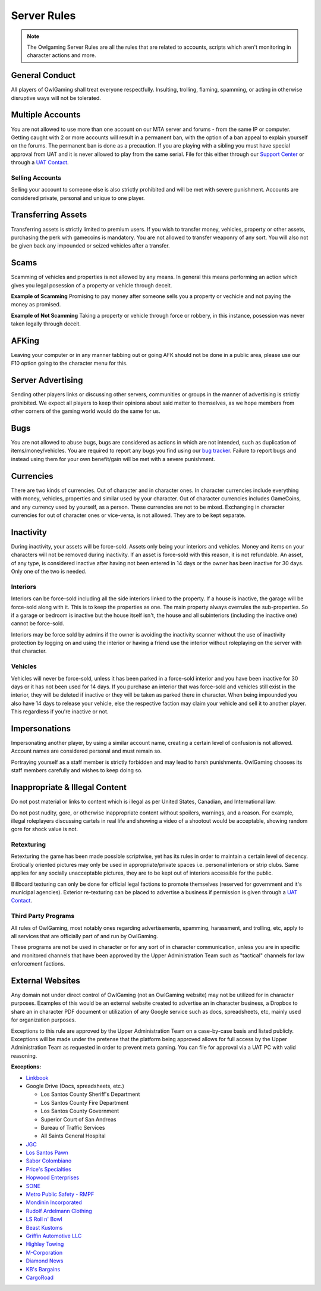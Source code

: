 #############
Server Rules
#############
.. note::

  The Owlgaming Server Rules are all the rules that are related to accounts, scripts which aren't monitoring in character actions and more.

.. _bug tracker: https://bugs.owlgaming.net/
.. _UAT Contact: https://forums.owlgaming.net/forms/10-upper-administration-contact-ooc/
.. _Support Center: https://owlgaming.net/support/

General Conduct
===============
All players of OwlGaming shall treat everyone respectfully. Insulting, trolling, flaming, spamming, or acting in otherwise disruptive ways will not be tolerated.

Multiple Accounts
=================
You are not allowed to use more than one account on our MTA server and forums - from the same IP or computer. Getting caught with 2 or more accounts will result in a permanent ban, with the option of a ban appeal to explain yourself on the forums. The permanent ban is done as a precaution. If you are playing with a sibling you must have special approval from UAT and it is never allowed to play from the same serial. File for this either through our `Support Center`_ or through a `UAT Contact`_.

Selling Accounts
----------------
Selling your account to someone else is also strictly prohibited and will be met with severe punishment. Accounts are considered private, personal and unique to one player.

Transferring Assets
===================
Transferring assets is strictly limited to premium users. If you wish to transfer money, vehicles, property or other assets, purchasing the perk with gamecoins is mandatory. You are not allowed to transfer weaponry of any sort. You will also not be given back any impounded or seized vehicles after a transfer.

Scams
=====
Scamming of vehicles and properties is not allowed by any means. In general this means performing an action which gives you legal posession of a property or vehicle through deceit.  

**Example of Scamming**
Promising to pay money after someone sells you a property or vechicle and not paying the money as promised.

**Example of Not Scamming**
Taking a property or vehicle through force or robbery, in this instance, posession was never taken legally through deceit.

AFKing
======
Leaving your computer or in any manner tabbing out or going AFK should not be done in a public area, please use our F10 option going to the character menu for this.

Server Advertising
==================
Sending other players links or discussing other servers, communities or groups in the manner of advertising is strictly prohibited. We expect all players to keep their opinions about said matter to themselves, as we hope members from other corners of the gaming world would do the same for us. 

Bugs
====
You are not allowed to abuse bugs, bugs are considered as actions in which are not intended, such as duplication of items/money/vehicles.
You are required to report any bugs you find using our `bug tracker`_. 
Failure to report bugs and instead using them for your own benefit/gain will be met with a severe punishment.

Currencies
==========
There are two kinds of currencies. Out of character and in character ones. In character currencies include everything with money, vehicles, properties and similar used by your character. Out of character currencies includes GameCoins, and any currency used by yourself, as a person. These currencies are not to be mixed. Exchanging in character currencies for out of character ones or vice-versa, is not allowed. They are to be kept separate.

Inactivity
==========
During inactivity, your assets will be force-sold. Assets only being your interiors and vehicles. Money and items on your characters will not be removed during inactivity. If an asset is force-sold with this reason, it is not refundable. An asset, of any type, is considered inactive after having not been entered in 14 days or the owner has been inactive for 30 days. Only one of the two is needed.  

Interiors
---------
Interiors can be force-sold including all the side interiors linked to the property. If a house is inactive, the garage will be force-sold along with it. This is to keep the properties as one. The main property always overrules the sub-properties. So if a garage or bedroom is inactive but the house itself isn't, the house and all subinteriors (including the inactive one) cannot be force-sold.

Interiors may be force sold by admins if the owner is avoiding the inactivity scanner without the use of inactivity protection by logging on and using the interior or having a friend use the interior without roleplaying on the server with that character.

Vehicles
--------
Vehicles will never be force-sold, unless it has been parked in a force-sold interior and you have been inactive for 30 days or it has not been used for 14 days. If you purchase an interior that was force-sold and vehicles still exist in the interior, they will be deleted if inactive or they will be taken as parked there in character. When being impounded you also have 14 days to release your vehicle, else the respective faction may claim your vehicle and sell it to another player. This regardless if you're inactive or not.

Impersonations
==============
Impersonating another player, by using a similar account name, creating a certain level of confusion is not allowed. Account names are considered personal and must remain so.

Portraying yourself as a staff member is strictly forbidden and may lead to harsh punishments. OwlGaming chooses its staff members carefully and wishes to keep doing so.

Inappropriate & Illegal Content
===============================
Do not post material or links to content which is illegal as per United States, Canadian, and International law.

Do not post nudity, gore, or otherwise inappropriate content without spoilers, warnings, and a reason. For example, illegal roleplayers discussing cartels in real life and showing a video of a shootout would be acceptable, showing random gore for shock value is not.

Retexturing
-----------
Retexturing the game has been made possible scriptwise, yet has its rules in order to maintain a certain level of decency. Erotically oriented pictures may only be used in appropriate/private spaces i.e. personal interiors or strip clubs. Same applies for any socially unacceptable pictures, they are to be kept out of interiors accessible for the public. 

Billboard texturing can only be done for official legal factions to promote themselves (reserved for government and it's municipal agencies). Exterior re-texturing can be placed to advertise a business if permission is given through a `UAT Contact`_.

Third Party Programs
--------------------
All rules of OwlGaming, most notably ones regarding advertisements, spamming, harassment, and trolling, etc, apply to all services that are officially part of and run by OwlGaming.

These programs are not be used in character or for any sort of in character communication, unless you are in specific and monitored channels that have been approved by the Upper Administration Team such as "tactical" channels for law enforcement factions.

External Websites
=================
Any domain not under direct control of OwlGaming (not an OwlGaming website) may not be utilized for in character purposes. Examples of this would be an external website created to advertise an in character business, a Dropbox to share an in character PDF document or utilization of any Google service such as docs, spreadsheets, etc, mainly used for organization purposes.
 
Exceptions to this rule are approved by the Upper Administration Team on a case-by-case basis and listed publicly. Exceptions will be made under the pretense that the platform being approved allows for full access by the Upper Administration Team as requested in order to prevent meta gaming. You can file for approval via a UAT PC with valid reasoning.
 
**Exceptions:**

*  `Linkbook <http://linkbook.thomaspwn.com/>`_
* Google Drive (Docs, spreadsheets, etc.)

  * Los Santos County Sheriff's Department
  * Los Santos County Fire Department
  * Los Santos County Government
  * Superior Court of San Andreas
  * Bureau of Traffic Services
  * All Saints General Hospital
  
*  `JGC <http://www.jgcweb.net/>`_
*  `Los Santos Pawn <http://lspawn.xyz>`_
*  `Sabor Colombiano <http://andreshenao3.wixsite.com/saborcolombiano>`_
*  `Price's Specialties <http://price.bruk.pt//>`_
*  `Hopwood Enterprises <http://hopwoodenterprises.altervista.org/>`_
*  `SONE <http://andreshenao3.wixsite.com/sone>`_
*  `Metro Public Safety - RMPF <http://mps-tech.tk/>`_
*  `Mondinin Incorporated <http://mondini.webs.com/>`_
*  `Rudolf Ardelmann Clothing <https://bartiex.wixsite.com/rardelmann>`_
*  `LS Roll n' Bowl <http://www.lsrollnbowl.com>`_
*  `Beast Kustoms <https://beastkustoms.simdif.com>`_
*  `Griffin Automotive LLC <http://griffinautomotive.cf>`_
*  `Highley Towing <http://highleytowing.x10.bz/index.php>`_
*  `M-Corporation <http://mcorp.ultraplay.lv>`_
*  `Diamond News <http://diamondcorporation.cf/news>`_
*  `KB's Bargains <https://www.kaasisbaas.com/kbsbargains/>`_
*  `CargoRoad <http://cargoroad.kissr.com>`_


 
